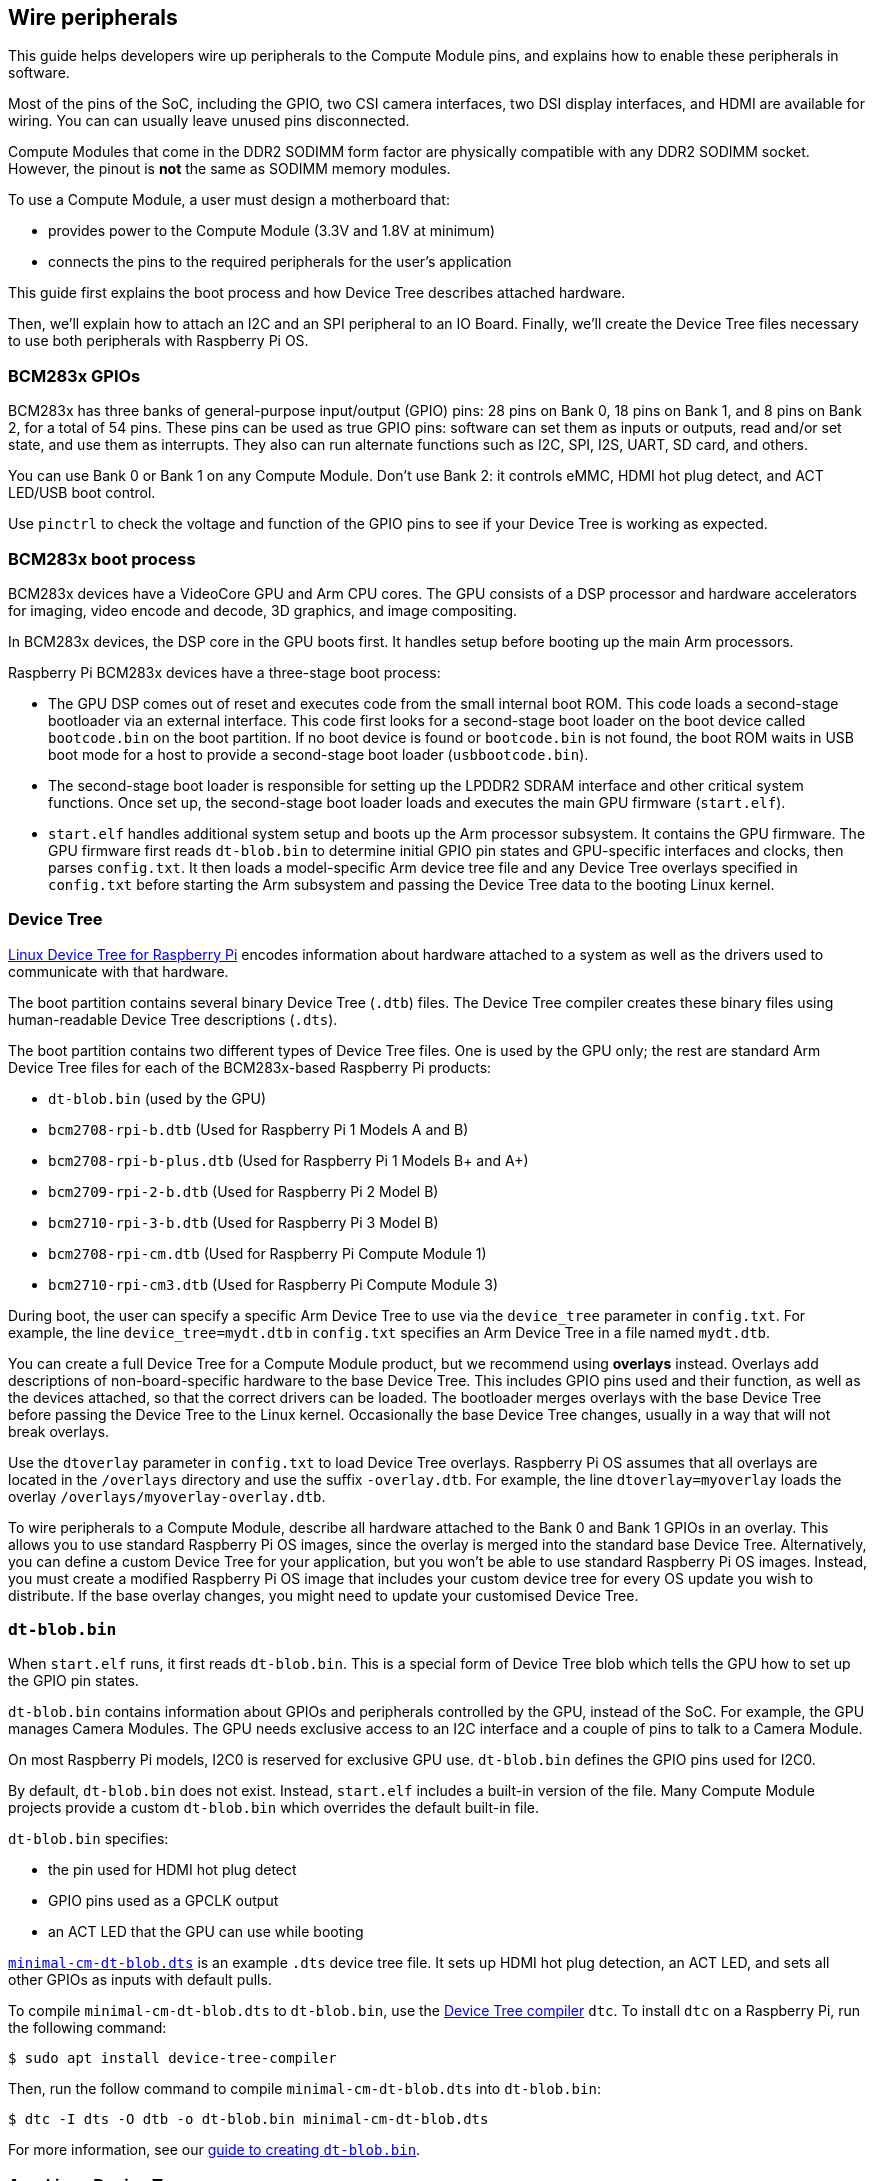 == Wire peripherals

This guide helps developers wire up peripherals to the Compute Module pins, and explains how to enable these peripherals in software.

Most of the pins of the SoC, including the GPIO, two CSI camera interfaces, two DSI display interfaces, and HDMI are available for wiring. You can can usually leave unused pins disconnected.

Compute Modules that come in the DDR2 SODIMM form factor are physically compatible with any DDR2 SODIMM socket. However, the pinout is **not** the same as SODIMM memory modules.

To use a Compute Module, a user must design a motherboard that:

* provides power to the Compute Module (3.3V and 1.8V at minimum)
* connects the pins to the required peripherals for the user's application

This guide first explains the boot process and how Device Tree describes attached hardware.

Then, we'll explain how to attach an I2C and an SPI peripheral to an IO Board. Finally, we'll create the Device Tree files necessary to use both peripherals with Raspberry Pi OS.

=== BCM283x GPIOs

BCM283x has three banks of general-purpose input/output (GPIO) pins: 28 pins on Bank 0, 18 pins on Bank 1, and 8 pins on Bank 2, for a total of 54 pins. These pins can be used as true GPIO pins: software can set them as inputs or outputs, read and/or set state, and use them as interrupts. They also can run alternate functions such as I2C, SPI, I2S, UART, SD card, and others.

You can use Bank 0 or Bank 1 on any Compute Module. Don't use Bank 2: it controls eMMC, HDMI hot plug detect, and ACT LED/USB boot control.

Use `pinctrl` to check the voltage and function of the GPIO pins to see if your Device Tree is working as expected.

=== BCM283x boot process

BCM283x devices have a VideoCore GPU and Arm CPU cores. The GPU consists of a DSP processor and hardware accelerators for imaging, video encode and decode, 3D graphics, and image compositing.

In BCM283x devices, the DSP core in the GPU boots first. It handles setup before booting up the main Arm processors.

Raspberry Pi BCM283x devices have a three-stage boot process:

* The GPU DSP comes out of reset and executes code from the small internal boot ROM. This code loads a second-stage bootloader via an external interface. This code first looks for a second-stage boot loader on the boot device called `bootcode.bin` on the boot partition. If no boot device is found or `bootcode.bin` is not found, the boot ROM waits in USB boot mode for a host to provide a second-stage boot loader (`usbbootcode.bin`).
* The second-stage boot loader is responsible for setting up the LPDDR2 SDRAM interface and other critical system functions. Once set up, the second-stage boot loader loads and executes the main GPU firmware (`start.elf`).
* `start.elf` handles additional system setup and boots up the Arm processor subsystem. It contains the GPU firmware. The GPU firmware first reads `dt-blob.bin` to determine initial GPIO pin states and GPU-specific interfaces and clocks, then parses `config.txt`. It then loads a model-specific Arm device tree file and any Device Tree overlays specified in `config.txt` before starting the Arm subsystem and passing the Device Tree data to the booting Linux kernel.

=== Device Tree

xref:configuration.adoc#device-trees-overlays-and-parameters[Linux Device Tree for Raspberry Pi] encodes information about hardware attached to a system as well as the drivers used to communicate with that hardware.

The boot partition contains several binary Device Tree (`.dtb`) files. The Device Tree compiler creates these binary files using human-readable Device Tree descriptions (`.dts`).

The boot partition contains two different types of Device Tree files. One is used by the GPU only; the rest are standard Arm Device Tree files for each of the BCM283x-based Raspberry Pi products:

* `dt-blob.bin` (used by the GPU)
* `bcm2708-rpi-b.dtb` (Used for Raspberry Pi 1 Models A and B)
* `bcm2708-rpi-b-plus.dtb` (Used for Raspberry Pi 1 Models B+ and A+)
* `bcm2709-rpi-2-b.dtb` (Used for Raspberry Pi 2 Model B)
* `bcm2710-rpi-3-b.dtb` (Used for Raspberry Pi 3 Model B)
* `bcm2708-rpi-cm.dtb` (Used for Raspberry Pi Compute Module 1)
* `bcm2710-rpi-cm3.dtb` (Used for Raspberry Pi Compute Module 3)

During boot, the user can specify a specific Arm Device Tree to use via the `device_tree` parameter in `config.txt`. For example, the line `device_tree=mydt.dtb` in `config.txt` specifies an Arm Device Tree in a file named `mydt.dtb`.

You can create a full Device Tree for a Compute Module product, but we recommend using **overlays** instead. Overlays add descriptions of non-board-specific hardware to the base Device Tree. This includes GPIO pins used and their function, as well as the devices attached, so that the correct drivers can be loaded. The bootloader merges overlays with the base Device Tree before passing the Device Tree to the Linux kernel. Occasionally the base Device Tree changes, usually in a way that will not break overlays.

Use the `dtoverlay` parameter in `config.txt` to load Device Tree overlays. Raspberry Pi OS assumes that all overlays are located in the `/overlays` directory and use the suffix `-overlay.dtb`. For example, the line `dtoverlay=myoverlay` loads the overlay `/overlays/myoverlay-overlay.dtb`.

To wire peripherals to a Compute Module, describe all hardware attached to the Bank 0 and Bank 1 GPIOs in an overlay. This allows you to use standard Raspberry Pi OS images, since the overlay is merged into the standard base Device Tree. Alternatively, you can define a custom Device Tree for your application, but you won't be able to use standard Raspberry Pi OS images. Instead, you must create a modified Raspberry Pi OS image that includes your custom device tree for every OS update you wish to distribute. If the base overlay changes, you might need to update your customised Device Tree.

=== `dt-blob.bin`

When `start.elf` runs, it first reads `dt-blob.bin`. This is a special form of Device Tree blob which tells the GPU how to set up the GPIO pin states.

`dt-blob.bin` contains information about GPIOs and peripherals controlled by the GPU, instead of the SoC. For example, the GPU manages Camera Modules. The GPU needs exclusive access to an I2C interface and a couple of pins to talk to a Camera Module.

On most Raspberry Pi models, I2C0 is reserved for exclusive GPU use. `dt-blob.bin` defines the GPIO pins used for I2C0.

By default, `dt-blob.bin` does not exist. Instead, `start.elf` includes a built-in version of the file. Many Compute Module projects provide a custom `dt-blob.bin` which overrides the default built-in file.

`dt-blob.bin` specifies:

* the pin used for HDMI hot plug detect
* GPIO pins used as a GPCLK output
* an ACT LED that the GPU can use while booting

https://datasheets.raspberrypi.com/cm/minimal-cm-dt-blob.dts[`minimal-cm-dt-blob.dts`] is an example `.dts` device tree file. It sets up HDMI hot plug detection, an ACT LED, and sets all other GPIOs as inputs with default pulls.

To compile `minimal-cm-dt-blob.dts` to `dt-blob.bin`, use the xref:configuration.adoc#device-trees-overlays-and-parameters[Device Tree compiler] `dtc`.
To install `dtc` on a Raspberry Pi, run the following command:

[source,console]
----
$ sudo apt install device-tree-compiler
----

Then, run the follow command to compile `minimal-cm-dt-blob.dts` into `dt-blob.bin`:

[source,console]
----
$ dtc -I dts -O dtb -o dt-blob.bin minimal-cm-dt-blob.dts
----

For more information, see our xref:configuration.adoc#change-the-default-pin-configuration[guide to creating `dt-blob.bin`].

=== Arm Linux Device Tree

After `start.elf` reads `dt-blob.bin` and sets up the initial pin states and clocks, it reads xref:config_txt.adoc[`config.txt`], which contains many other options for system setup.

After reading `config.txt`, `start.elf` reads a model-specific Device Tree file. For instance, Compute Module 3 uses `bcm2710-rpi-cm.dtb`. This file is a standard Arm Linux Device Tree file that details hardware attached to the processor. It enumerates:

* what and where peripheral devices exist
* which GPIOs are used
* what functions those GPIOs have
* what physical devices are connected

This file sets up the GPIOs by overwriting the pin state in `dt-blob.bin` if it is different. It will also try to load drivers for the specific devices.

The model-specific Device Tree file contains disabled entries for peripherals. It contains no GPIO pin definitions other than the eMMC/SD Card peripheral which has GPIO defs and always uses the same pins.

=== Device Tree source and compilation

The Raspberry Pi OS image provides compiled `dtb` files, but the source `dts` files live in the https://github.com/raspberrypi/linux/tree/rpi-6.6.y/arch/arm/boot/dts/broadcom[Raspberry Pi Linux kernel branch]. Look for `rpi` in the file names.

Default overlay `dts` files live at https://github.com/raspberrypi/linux/tree/rpi-6.6.y/arch/arm/boot/dts/overlays[`arch/arm/boot/dts/overlays`]. These overlay files are a good starting point for creating your own overlays. To compile these `dts` files to `dtb` files, use the xref:configuration.adoc#device-trees-overlays-and-parameters[Device Tree compiler] `dtc`.

When building your own kernel, the build host requires the Device Tree compiler in `scripts/dtc`. To build your overlays automatically, add them to the `dtbs` make target in `arch/arm/boot/dts/overlays/Makefile`.

=== Device Tree debugging

When booting the Linux kernel, the GPU provides a fully assembled Device Tree created using the base `dts` and any overlays. This full tree is available via the Linux `proc` interface in `/proc/device-tree`. Nodes become directories and properties become files.

You can use `dtc` to write this out as a human readable `dts` file for debugging. To see the fully assembled device tree, run the following command:

[source,console]
----
$ dtc -I fs -O dts -o proc-dt.dts /proc/device-tree
----

`pinctrl` provides the status of the GPIO pins. If something seems to be going awry, try dumping the GPU log messages:

[source,console]
----
$ sudo vclog --msg
----

TIP: To include even more diagnostics in the output, add `dtdebug=1` to `config.txt`.

Use the https://forums.raspberrypi.com/viewforum.php?f=107[Device Tree Raspberry Pi forum] to ask Device Tree-related questions or report an issue.

=== Examples

The following examples use an IO Board with peripherals attached via jumper wires. We assume a CM1+CMIO or CM3+CMIO3, running a clean install of Raspberry Pi OS Lite. The examples here require internet connectivity, so we recommend a USB hub, keyboard, and wireless LAN or Ethernet dongle plugged into the IO Board USB port.

==== Attach an I2C RTC to Bank 1 pins

In this example, we wire an NXP PCF8523 real time clock (RTC) to the IO Board Bank 1 GPIO pins: 3V3, GND, I2C1_SDA on GPIO44 and I2C1_SCL on GPIO45.

Download https://datasheets.raspberrypi.com/cm/minimal-cm-dt-blob.dts[`minimal-cm-dt-blob.dts`] and copy it to the boot partition in `/boot/firmware/`.

Edit `minimal-cm-dt-blob.dts` and change the pin states of GPIO44 and 45 to be I2C1 with pull-ups:

[source,console]
----
$ sudo nano /boot/firmware/minimal-cm-dt-blob.dts
----

Replace the following lines:

[source,kotlin]
----
pin@p44 { function = "input"; termination = "pull_down"; }; // DEFAULT STATE WAS INPUT NO PULL
pin@p45 { function = "input"; termination = "pull_down"; }; // DEFAULT STATE WAS INPUT NO PULL
----

With the following pull-up definitions:

[source,kotlin]
----
pin@p44 { function = "i2c1"; termination = "pull_up"; }; // SDA1
pin@p45 { function = "i2c1"; termination = "pull_up"; }; // SCL1
----

We could use this `dt-blob.dts` with no changes, because the Linux Device Tree re-configures these pins during Linux kernel boot when the specific drivers load. However, if you configure `dt-blob.dts`, the GPIOs reach their final state as soon as possible during the GPU boot stage. In some cases, pins must be configured at GPU boot time so they are in a specific state when Linux drivers are loaded. For example, a reset line may need to be held in the correct orientation.

Run the following command to compile `dt-blob.bin`:

[source,console]
----
$ sudo dtc -I dts -O dtb -o /boot/firmware/dt-blob.bin /boot/firmware/minimal-cm-dt-blob.dts
----

Download https://datasheets.raspberrypi.com/cm/example1-overlay.dts[`example1-overlay.dts`], copy it to the boot partition in `/boot/firmware/`, then compile it with the following command:

[source,console]
----
$ sudo dtc -@ -I dts -O dtb -o /boot/firmware/overlays/example1.dtbo /boot/firmware/example1-overlay.dts
----

The `-@` flag compiles `dts` files with external references. It is usually necessary.

Add the following line to xref:../computers/config_txt.adoc#what-is-config-txt[`/boot/firmware/config.txt`]:

[source,ini]
----
dtoverlay=example1
----

Finally, reboot with `sudo reboot`.

Once rebooted, you should see an `rtc0` entry in `/dev`. Run the following command to view the hardware clock time:

[source,console]
----
$ sudo hwclock
----

==== Attach an ENC28J60 SPI Ethernet controller on Bank 0

In this example, we use an overlay already defined in `/boot/firmware/overlays` to add an ENC28J60 SPI Ethernet controller to Bank 0. The Ethernet controller uses SPI pins CE0, MISO, MOSI and SCLK (GPIO8-11 respectively), GPIO25 for a falling edge interrupt, in addition to GND and 3.3V.

In this example, we won't change `dt-blob.bin`. Instead, add the following line to `/boot/firmware/config.txt`:

[source,ini]
----
dtoverlay=enc28j60
----

Reboot with `sudo reboot`.

If you now run `ifconfig` you should see an aditional `eth<n>` entry for the ENC28J60 NIC. You should also have Ethernet connectivity. Run the following command to test your connectivity:

[source,console]
----
$ ping 8.8.8.8
----

Run the following command to show GPIO functions; GPIO8-11 should now provide ALT0 (SPI) functions:

[source,console]
----
$ pinctrl
----

